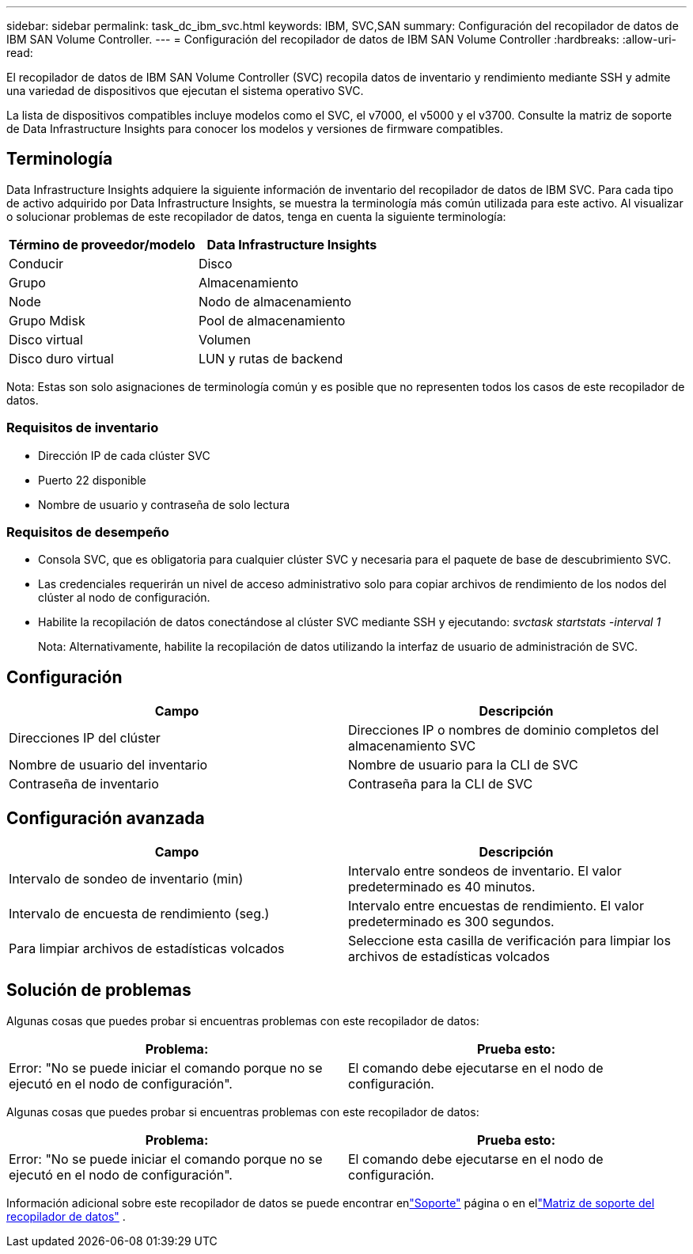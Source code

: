 ---
sidebar: sidebar 
permalink: task_dc_ibm_svc.html 
keywords: IBM, SVC,SAN 
summary: Configuración del recopilador de datos de IBM SAN Volume Controller. 
---
= Configuración del recopilador de datos de IBM SAN Volume Controller
:hardbreaks:
:allow-uri-read: 


[role="lead"]
El recopilador de datos de IBM SAN Volume Controller (SVC) recopila datos de inventario y rendimiento mediante SSH y admite una variedad de dispositivos que ejecutan el sistema operativo SVC.

La lista de dispositivos compatibles incluye modelos como el SVC, el v7000, el v5000 y el v3700.  Consulte la matriz de soporte de Data Infrastructure Insights para conocer los modelos y versiones de firmware compatibles.



== Terminología

Data Infrastructure Insights adquiere la siguiente información de inventario del recopilador de datos de IBM SVC.  Para cada tipo de activo adquirido por Data Infrastructure Insights, se muestra la terminología más común utilizada para este activo.  Al visualizar o solucionar problemas de este recopilador de datos, tenga en cuenta la siguiente terminología:

[cols="2*"]
|===
| Término de proveedor/modelo | Data Infrastructure Insights 


| Conducir | Disco 


| Grupo | Almacenamiento 


| Node | Nodo de almacenamiento 


| Grupo Mdisk | Pool de almacenamiento 


| Disco virtual | Volumen 


| Disco duro virtual | LUN y rutas de backend 
|===
Nota: Estas son solo asignaciones de terminología común y es posible que no representen todos los casos de este recopilador de datos.



=== Requisitos de inventario

* Dirección IP de cada clúster SVC
* Puerto 22 disponible
* Nombre de usuario y contraseña de solo lectura




=== Requisitos de desempeño

* Consola SVC, que es obligatoria para cualquier clúster SVC y necesaria para el paquete de base de descubrimiento SVC.
* Las credenciales requerirán un nivel de acceso administrativo solo para copiar archivos de rendimiento de los nodos del clúster al nodo de configuración.
* Habilite la recopilación de datos conectándose al clúster SVC mediante SSH y ejecutando: _svctask startstats -interval 1_
+
Nota: Alternativamente, habilite la recopilación de datos utilizando la interfaz de usuario de administración de SVC.





== Configuración

[cols="2*"]
|===
| Campo | Descripción 


| Direcciones IP del clúster | Direcciones IP o nombres de dominio completos del almacenamiento SVC 


| Nombre de usuario del inventario | Nombre de usuario para la CLI de SVC 


| Contraseña de inventario | Contraseña para la CLI de SVC 
|===


== Configuración avanzada

[cols="2*"]
|===
| Campo | Descripción 


| Intervalo de sondeo de inventario (min) | Intervalo entre sondeos de inventario. El valor predeterminado es 40 minutos. 


| Intervalo de encuesta de rendimiento (seg.) | Intervalo entre encuestas de rendimiento. El valor predeterminado es 300 segundos. 


| Para limpiar archivos de estadísticas volcados | Seleccione esta casilla de verificación para limpiar los archivos de estadísticas volcados 
|===


== Solución de problemas

Algunas cosas que puedes probar si encuentras problemas con este recopilador de datos:

[cols="2*"]
|===
| Problema: | Prueba esto: 


| Error: "No se puede iniciar el comando porque no se ejecutó en el nodo de configuración". | El comando debe ejecutarse en el nodo de configuración. 
|===
Algunas cosas que puedes probar si encuentras problemas con este recopilador de datos:

[cols="2*"]
|===
| Problema: | Prueba esto: 


| Error: "No se puede iniciar el comando porque no se ejecutó en el nodo de configuración". | El comando debe ejecutarse en el nodo de configuración. 
|===
Información adicional sobre este recopilador de datos se puede encontrar enlink:concept_requesting_support.html["Soporte"] página o en ellink:reference_data_collector_support_matrix.html["Matriz de soporte del recopilador de datos"] .
